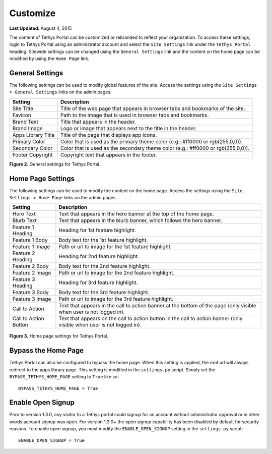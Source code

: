 *********
Customize
*********

**Last Updated:** August 4, 2015

The content of Tethys Portal can be customized or rebranded to reflect your organization. To access these settings, login to Tethys Portal using an administrator account and select the  ``Site Settings`` link under the ``Tethys Portal`` heading. Sitewide settings can be changed using the ``General Settings`` link and the content on the home page can be modified by using the ``Home Page`` link.

General Settings
================

The following settings can be used to modify global features of the site.  Access the settings using the ``Site Settings > General Settings`` links on the admin pages.

================== =================================================================================
Setting            Description
================== =================================================================================
Site Title         Title of the web page that appears in browser tabs and bookmarks of the site.
Favicon            Path to the image that is used in browser tabs and bookmarks.
Brand Text         Title that appears in the header.
Brand Image        Logo or image that appears next to the title in the header.
Apps Library Title Title of the page that displays app icons.
Primary Color      Color that is used as the primary theme color  (e.g.: #ff0000 or rgb(255,0,0)).
Secondary Color    Color that is used as the secondary theme color (e.g.: #ff0000 or rgb(255,0,0)).
Footer Copyright   Copyright text that appears in the footer.
================== =================================================================================

**Figure 2.** General settings for Tethys Portal.

Home Page Settings
==================

The following settings can be used to modify the content on the home page. Access the settings using the ``Site Settings > Home Page`` links on the admin pages.

====================== =================================================================================
Setting                Description
====================== =================================================================================
Hero Text              Text that appears in the hero banner at the top of the home page.
Blurb Text             Text that appears in the blurb banner, which follows the hero banner.
Feature 1 Heading      Heading for 1st feature highlight.
Feature 1 Body         Body text for the 1st feature highlight.
Feature 1 Image        Path or url to image for the 1st feature highlight.
Feature 2 Heading      Heading for 2nd feature highlight.
Feature 2 Body         Body text for the 2nd feature highlight.
Feature 2 Image        Path or url to image for the 2nd feature highlight.
Feature 3 Heading      Heading for 3rd feature highlight.
Feature 3 Body         Body text for the 3rd feature highlight.
Feature 3 Image        Path or url to image for the 3rd feature highlight.
Call to Action         Text that appears in the call to action banner at the bottom of the page (only visible when user is not logged in).
Call to Action Button  Text that appears on the call to action button in the call to action banner (only visible when user is not logged in).
====================== =================================================================================

.. figure:: ../images/tethys_portal/tethys_portal_home_page_settings.png
    :width: 500px

**Figure 3.** Home page settings for Tethys Portal.

Bypass the Home Page
====================

Tethys Portal can also be configured to bypass the home page. When this setting is applied, the root url will always redirect to the apps library page. This setting is modified in the ``settings.py`` script. Simply set the ``BYPASS_TETHYS_HOME_PAGE`` setting to ``True`` like so:

::

    BYPASS_TETHYS_HOME_PAGE = True

Enable Open Signup
==================

Prior to version 1.3.0, any visitor to a Tethys portal could signup for an account without administrator approval or in other words account signup was open. For version 1.3.0+ the open signup capability has been disabled by default for security reasons. To enable open signup, you must modify the ``ENABLE_OPEN_SIGNUP`` setting in the ``settings.py`` script:

::

    ENABLE_OPEN_SIGNUP = True

